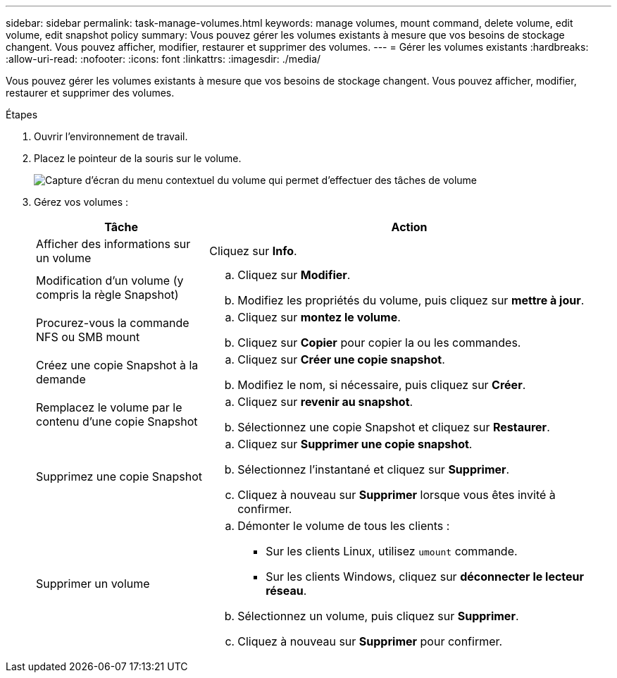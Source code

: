 ---
sidebar: sidebar 
permalink: task-manage-volumes.html 
keywords: manage volumes, mount command, delete volume, edit volume, edit snapshot policy 
summary: Vous pouvez gérer les volumes existants à mesure que vos besoins de stockage changent. Vous pouvez afficher, modifier, restaurer et supprimer des volumes. 
---
= Gérer les volumes existants
:hardbreaks:
:allow-uri-read: 
:nofooter: 
:icons: font
:linkattrs: 
:imagesdir: ./media/


[role="lead"]
Vous pouvez gérer les volumes existants à mesure que vos besoins de stockage changent. Vous pouvez afficher, modifier, restaurer et supprimer des volumes.

.Étapes
. Ouvrir l'environnement de travail.
. Placez le pointeur de la souris sur le volume.
+
image:screenshot_cvs_gcp_volume_hover_menu.png["Capture d'écran du menu contextuel du volume qui permet d'effectuer des tâches de volume"]

. Gérez vos volumes :
+
[cols="30,70"]
|===
| Tâche | Action 


| Afficher des informations sur un volume | Cliquez sur *Info*. 


| Modification d'un volume (y compris la règle Snapshot)  a| 
.. Cliquez sur *Modifier*.
.. Modifiez les propriétés du volume, puis cliquez sur *mettre à jour*.




| Procurez-vous la commande NFS ou SMB mount  a| 
.. Cliquez sur *montez le volume*.
.. Cliquez sur *Copier* pour copier la ou les commandes.




| Créez une copie Snapshot à la demande  a| 
.. Cliquez sur *Créer une copie snapshot*.
.. Modifiez le nom, si nécessaire, puis cliquez sur *Créer*.




| Remplacez le volume par le contenu d'une copie Snapshot  a| 
.. Cliquez sur *revenir au snapshot*.
.. Sélectionnez une copie Snapshot et cliquez sur *Restaurer*.




| Supprimez une copie Snapshot  a| 
.. Cliquez sur *Supprimer une copie snapshot*.
.. Sélectionnez l'instantané et cliquez sur *Supprimer*.
.. Cliquez à nouveau sur *Supprimer* lorsque vous êtes invité à confirmer.




| Supprimer un volume  a| 
.. Démonter le volume de tous les clients :
+
*** Sur les clients Linux, utilisez `umount` commande.
*** Sur les clients Windows, cliquez sur *déconnecter le lecteur réseau*.


.. Sélectionnez un volume, puis cliquez sur *Supprimer*.
.. Cliquez à nouveau sur *Supprimer* pour confirmer.


|===

